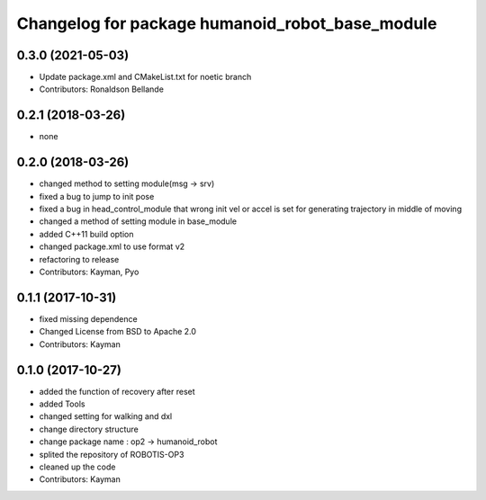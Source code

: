 ^^^^^^^^^^^^^^^^^^^^^^^^^^^^^^^^^^^^^
Changelog for package humanoid_robot_base_module
^^^^^^^^^^^^^^^^^^^^^^^^^^^^^^^^^^^^^

0.3.0 (2021-05-03)
------------------
* Update package.xml and CMakeList.txt for noetic branch
* Contributors: Ronaldson Bellande

0.2.1 (2018-03-26)
------------------
* none

0.2.0 (2018-03-26)
------------------
* changed method to setting module(msg -> srv)
* fixed a bug to jump to init pose
* fixed a bug in head_control_module that wrong init vel or accel is set for generating trajectory in middle of moving
* changed a method of setting module in base_module
* added C++11 build option
* changed package.xml to use format v2
* refactoring to release
* Contributors: Kayman, Pyo

0.1.1 (2017-10-31)
------------------
* fixed missing dependence
* Changed License from BSD to Apache 2.0
* Contributors: Kayman

0.1.0 (2017-10-27)
------------------
* added the function of recovery after reset
* added Tools
* changed setting for walking and dxl
* change directory structure
* change package name : op2 -> humanoid_robot
* splited the repository of ROBOTIS-OP3
* cleaned up the code
* Contributors: Kayman

